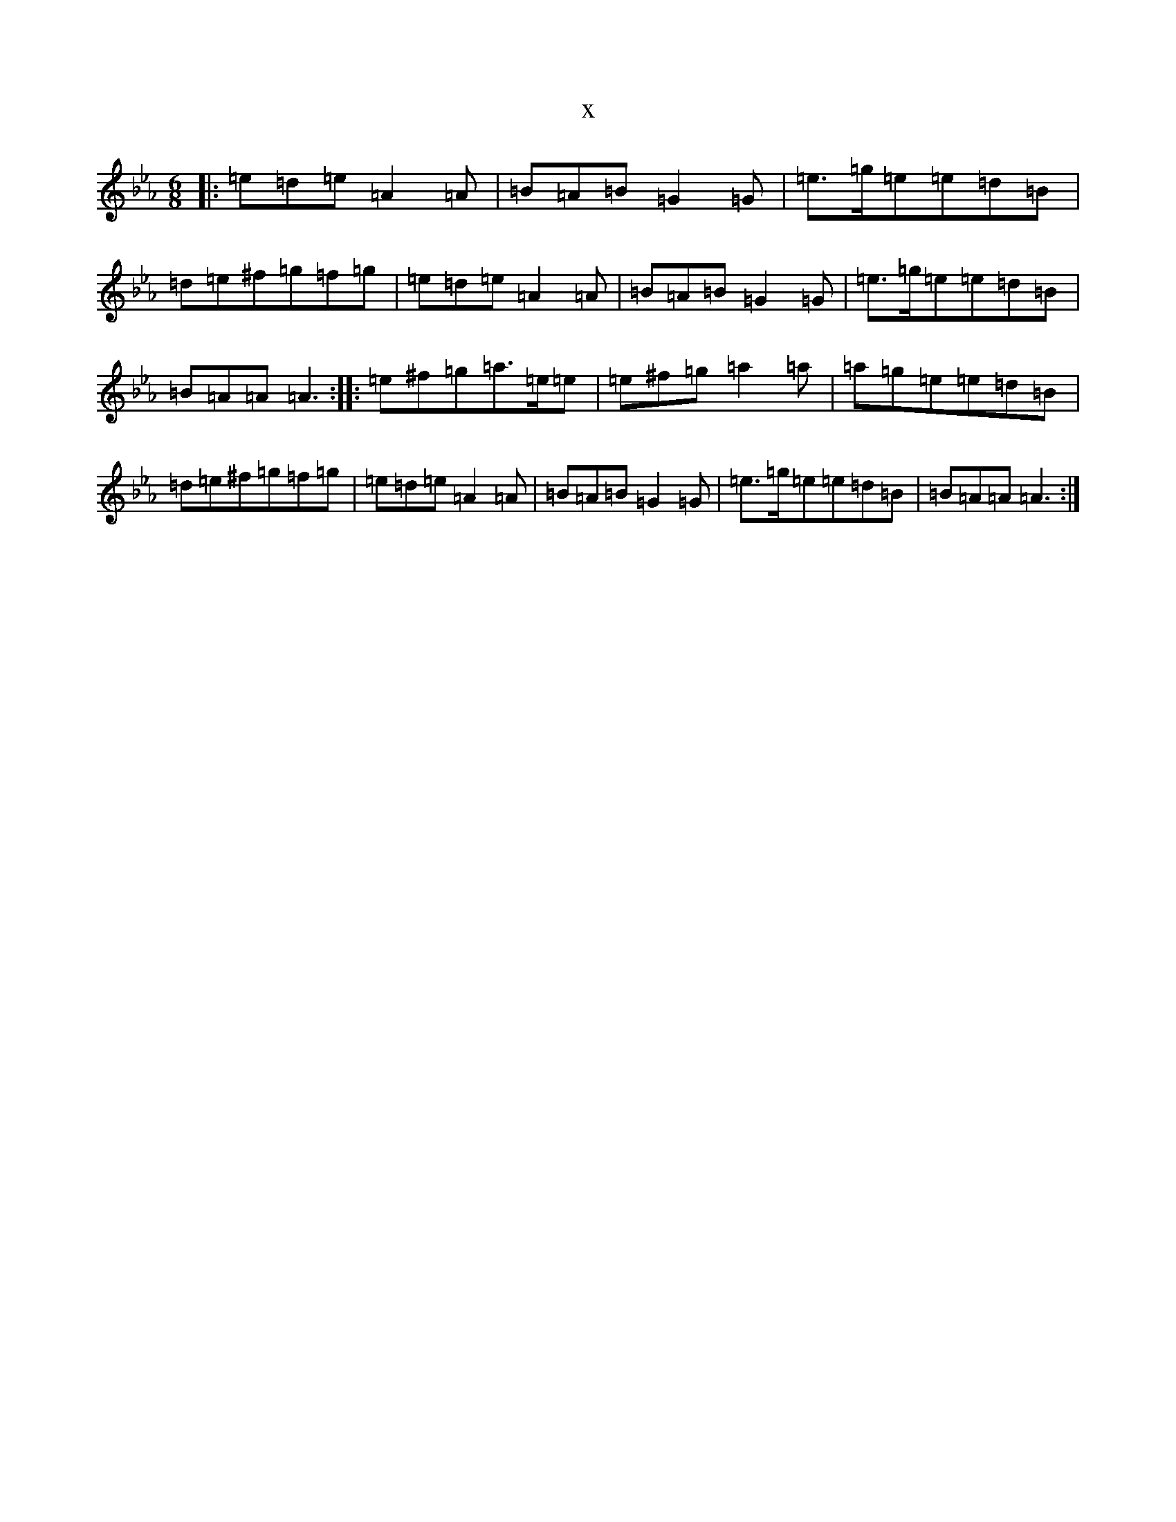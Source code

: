 X:17413
T:x
L:1/8
M:6/8
K: C minor
|:=e=d=e=A2=A|=B=A=B=G2=G|=e>=g=e=e=d=B|=d=e^f=g=f=g|=e=d=e=A2=A|=B=A=B=G2=G|=e>=g=e=e=d=B|=B=A=A=A3:||:=e^f=g=a>=e=e|=e^f=g=a2=a|=a=g=e=e=d=B|=d=e^f=g=f=g|=e=d=e=A2=A|=B=A=B=G2=G|=e>=g=e=e=d=B|=B=A=A=A3:|